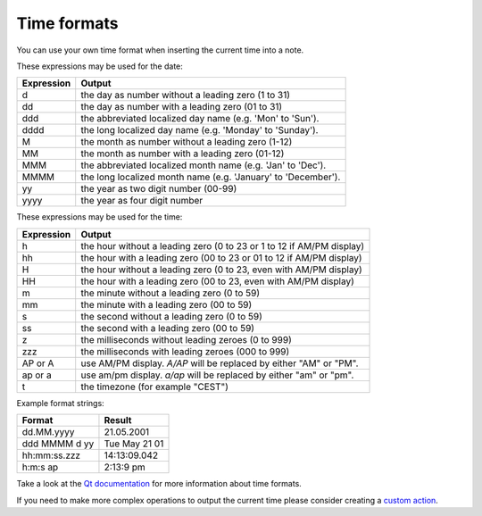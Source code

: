 Time formats
~~~~~~~~~~~~

You can use your own time format when inserting the current time into a note.

These expressions may be used for the date:

+--------------+-----------------------------------------------------------------+
| Expression   | Output                                                          |
+==============+=================================================================+
| d            | the day as number without a leading zero (1 to 31)              |
+--------------+-----------------------------------------------------------------+
| dd           | the day as number with a leading zero (01 to 31)                |
+--------------+-----------------------------------------------------------------+
| ddd          | the abbreviated localized day name (e.g. 'Mon' to 'Sun').       |
+--------------+-----------------------------------------------------------------+
| dddd         | the long localized day name (e.g. 'Monday' to 'Sunday').        |
+--------------+-----------------------------------------------------------------+
| M            | the month as number without a leading zero (1-12)               |
+--------------+-----------------------------------------------------------------+
| MM           | the month as number with a leading zero (01-12)                 |
+--------------+-----------------------------------------------------------------+
| MMM          | the abbreviated localized month name (e.g. 'Jan' to 'Dec').     |
+--------------+-----------------------------------------------------------------+
| MMMM         | the long localized month name (e.g. 'January' to 'December').   |
+--------------+-----------------------------------------------------------------+
| yy           | the year as two digit number (00-99)                            |
+--------------+-----------------------------------------------------------------+
| yyyy         | the year as four digit number                                   |
+--------------+-----------------------------------------------------------------+


These expressions may be used for the time:

+--------------+-------------------------------------------------------------------------+
| Expression   | Output                                                                  |
+==============+=========================================================================+
| h            | the hour without a leading zero (0 to 23 or 1 to 12 if AM/PM display)   |
+--------------+-------------------------------------------------------------------------+
| hh           | the hour with a leading zero (00 to 23 or 01 to 12 if AM/PM display)    |
+--------------+-------------------------------------------------------------------------+
| H            | the hour without a leading zero (0 to 23, even with AM/PM display)      |
+--------------+-------------------------------------------------------------------------+
| HH           | the hour with a leading zero (00 to 23, even with AM/PM display)        |
+--------------+-------------------------------------------------------------------------+
| m            | the minute without a leading zero (0 to 59)                             |
+--------------+-------------------------------------------------------------------------+
| mm           | the minute with a leading zero (00 to 59)                               |
+--------------+-------------------------------------------------------------------------+
| s            | the second without a leading zero (0 to 59)                             |
+--------------+-------------------------------------------------------------------------+
| ss           | the second with a leading zero (00 to 59)                               |
+--------------+-------------------------------------------------------------------------+
| z            | the milliseconds without leading zeroes (0 to 999)                      |
+--------------+-------------------------------------------------------------------------+
| zzz          | the milliseconds with leading zeroes (000 to 999)                       |
+--------------+-------------------------------------------------------------------------+
| AP or A      | use AM/PM display. *A/AP* will be replaced by either "AM" or "PM".      |
+--------------+-------------------------------------------------------------------------+
| ap or a      | use am/pm display. *a/ap* will be replaced by either "am" or "pm".      |
+--------------+-------------------------------------------------------------------------+
| t            | the timezone (for example "CEST")                                       |
+--------------+-------------------------------------------------------------------------+


Example format strings:

+-----------------+-----------------+
| Format          | Result          |
+=================+=================+
| dd.MM.yyyy      | 21.05.2001      |
+-----------------+-----------------+
| ddd MMMM d yy   | Tue May 21 01   |
+-----------------+-----------------+
| hh:mm:ss.zzz    | 14:13:09.042    |
+-----------------+-----------------+
| h:m:s ap        | 2:13:9 pm       |
+-----------------+-----------------+


Take a look at the `Qt documentation <http://doc.qt.io/qt-5/qdatetime.html#toString>`__ for
more information about time formats.

If you need to make more complex operations to output the current time please consider
creating a `custom action <scripting/README.html#register-a-custom-action>`__.
